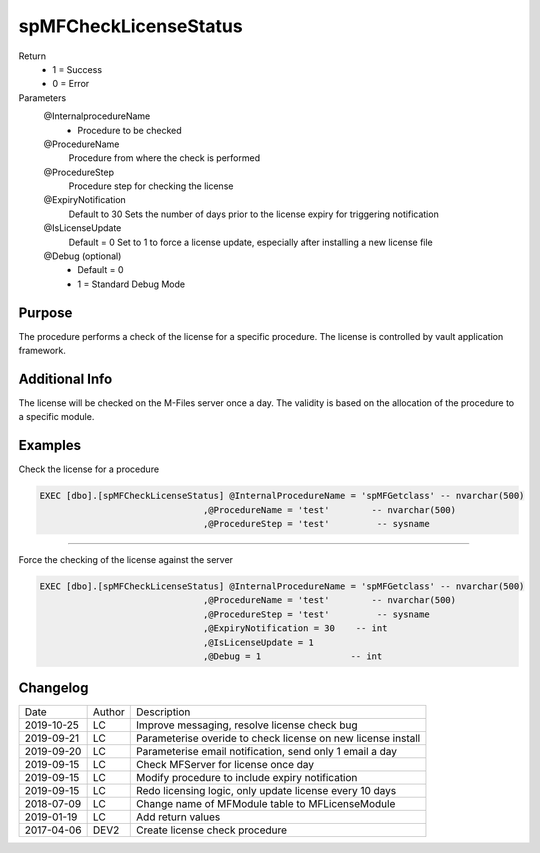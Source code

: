 
======================
spMFCheckLicenseStatus
======================

Return
  - 1 = Success
  - 0 = Error
Parameters
  @InternalprocedureName
    - Procedure to be checked
  @ProcedureName
    Procedure from where the check is performed
  @ProcedureStep
    Procedure step for checking the license
  @ExpiryNotification
    Default to 30
    Sets the number of days prior to the license expiry for triggering notification
  @IsLicenseUpdate
    Default = 0
    Set to 1 to force a license update, especially after installing a new license file
  @Debug (optional)
    - Default = 0
    - 1 = Standard Debug Mode

Purpose
=======

The procedure performs a check of the license for a specific procedure. The license is controlled by vault application framework.

Additional Info
===============

The license will be checked on the M-Files server once a day.  The validity is based on the allocation of the procedure to a specific module.

Examples
========

Check the license for a procedure

.. code:: sql

    EXEC [dbo].[spMFCheckLicenseStatus] @InternalProcedureName = 'spMFGetclass' -- nvarchar(500)
                                   ,@ProcedureName = 'test'        -- nvarchar(500)
                                   ,@ProcedureStep = 'test'         -- sysname

----

Force the checking of the  license against the server

.. code:: sql

    EXEC [dbo].[spMFCheckLicenseStatus] @InternalProcedureName = 'spMFGetclass' -- nvarchar(500)
                                   ,@ProcedureName = 'test'        -- nvarchar(500)
                                   ,@ProcedureStep = 'test'         -- sysname
                                   ,@ExpiryNotification = 30    -- int
                                   ,@IsLicenseUpdate = 1
                                   ,@Debug = 1                 -- int

Changelog
=========

==========  =========  ========================================================
Date        Author     Description
----------  ---------  --------------------------------------------------------
2019-10-25  LC         Improve messaging, resolve license check bug
2019-09-21  LC         Parameterise overide to check license on new license install
2019-09-20  LC         Parameterise email notification, send only 1 email a day
2019-09-15  LC         Check MFServer for license once day
2019-09-15  LC         Modify procedure to include expiry notification
2019-09-15  LC         Redo licensing logic, only update license every 10 days
2018-07-09  LC         Change name of MFModule table to MFLicenseModule
2019-01-19  LC         Add return values
2017-04-06  DEV2       Create license check procedure
==========  =========  ========================================================

